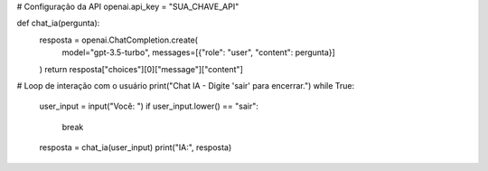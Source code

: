 # Configuração da API
openai.api_key = "SUA_CHAVE_API"

def chat_ia(pergunta):
    resposta = openai.ChatCompletion.create(
        model="gpt-3.5-turbo",
        messages=[{"role": "user", "content": pergunta}]
    )
    return resposta["choices"][0]["message"]["content"]

# Loop de interação com o usuário
print("Chat IA - Digite 'sair' para encerrar.")
while True:
    user_input = input("Você: ")
    if user_input.lower() == "sair":
        break
    resposta = chat_ia(user_input)
    print("IA:", resposta)
